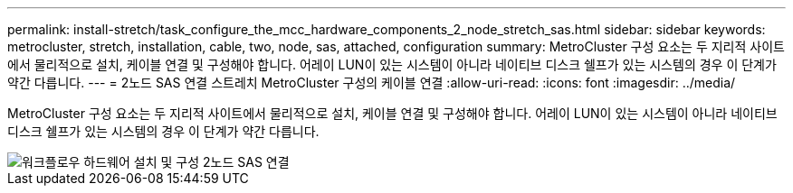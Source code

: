 ---
permalink: install-stretch/task_configure_the_mcc_hardware_components_2_node_stretch_sas.html 
sidebar: sidebar 
keywords: metrocluster, stretch, installation, cable, two, node, sas, attached, configuration 
summary: MetroCluster 구성 요소는 두 지리적 사이트에서 물리적으로 설치, 케이블 연결 및 구성해야 합니다. 어레이 LUN이 있는 시스템이 아니라 네이티브 디스크 쉘프가 있는 시스템의 경우 이 단계가 약간 다릅니다. 
---
= 2노드 SAS 연결 스트레치 MetroCluster 구성의 케이블 연결
:allow-uri-read: 
:icons: font
:imagesdir: ../media/


[role="lead"]
MetroCluster 구성 요소는 두 지리적 사이트에서 물리적으로 설치, 케이블 연결 및 구성해야 합니다. 어레이 LUN이 있는 시스템이 아니라 네이티브 디스크 쉘프가 있는 시스템의 경우 이 단계가 약간 다릅니다.

image::../media/workflow_hardware_installation_and_configuration_2_node_sas_attached.gif[워크플로우 하드웨어 설치 및 구성 2노드 SAS 연결]
